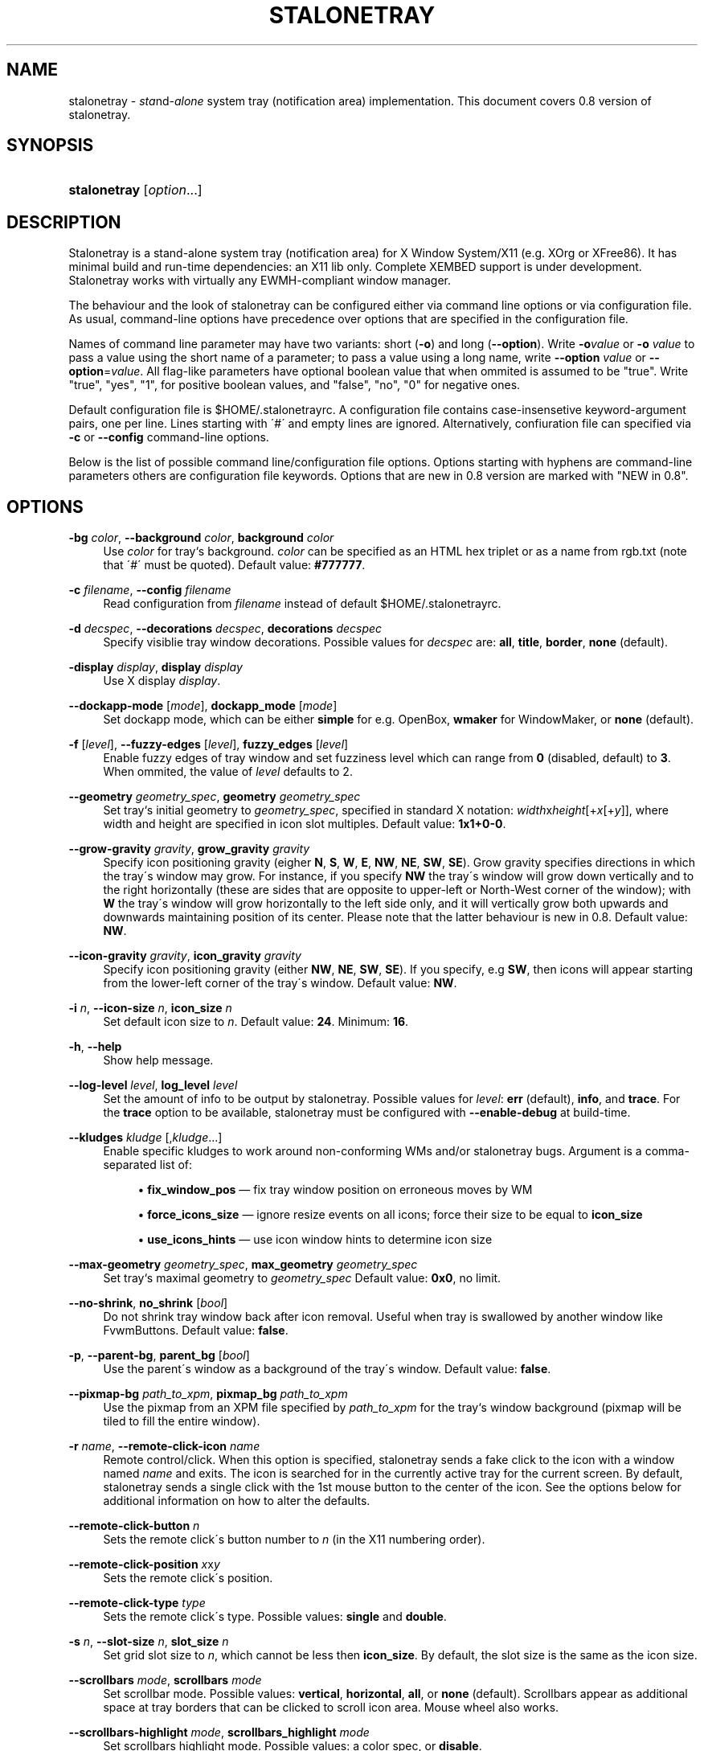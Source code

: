 '\" t
.\"     Title: stalonetray
.\"    Author: [FIXME: author] [see http://docbook.sf.net/el/author]
.\" Generator: DocBook XSL Stylesheets v1.75.2 <http://docbook.sf.net/>
.\"      Date: 11/06/2010
.\"    Manual: User Commands
.\"    Source: stalonetray 0.8
.\"  Language: English
.\"
.TH "STALONETRAY" "1" "11/06/2010" "stalonetray 0\&.8" "User Commands"
.\" -----------------------------------------------------------------
.\" * set default formatting
.\" -----------------------------------------------------------------
.\" disable hyphenation
.nh
.\" disable justification (adjust text to left margin only)
.ad l
.\" -----------------------------------------------------------------
.\" * MAIN CONTENT STARTS HERE *
.\" -----------------------------------------------------------------
.SH "NAME"
stalonetray \- \fIsta\fRnd\-\fIalone\fR system tray (notification area) implementation\&. This document covers 0\&.8 version of stalonetray\&.
.SH "SYNOPSIS"
.HP \w'\fBstalonetray\fR\ 'u
\fBstalonetray\fR [\fIoption\fR...]
.SH "DESCRIPTION"
.PP
Stalonetray is a stand\-alone system tray (notification area) for X Window System/X11 (e\&.g\&. XOrg or XFree86)\&. It has minimal build and run\-time dependencies: an X11 lib only\&. Complete
XEMBED
support is under development\&. Stalonetray works with virtually any
EWMH\-compliant window manager\&.
.PP
The behaviour and the look of stalonetray can be configured either via command line options or via configuration file\&. As usual, command\-line options have precedence over options that are specified in the configuration file\&.
.PP
Names of command line parameter may have two variants: short (\fB\-o\fR) and long (\fB\-\-option\fR)\&. Write
\fB\-o\fR\fIvalue\fR
or
\fB\-o\fR
\fIvalue\fR
to pass a value using the short name of a parameter; to pass a value using a long name, write
\fB\-\-option\fR
\fIvalue\fR
or
\fB\-\-option\fR=\fIvalue\fR\&. All flag\-like parameters have optional boolean value that when ommited is assumed to be "true"\&. Write "true", "yes", "1", for positive boolean values, and "false", "no", "0" for negative ones\&.
.PP
Default configuration file is
$HOME/\&.stalonetrayrc\&. A configuration file contains case\-insensetive keyword\-argument pairs, one per line\&. Lines starting with \'#\' and empty lines are ignored\&. Alternatively, confiuration file can specified via
\fB\-c\fR
or
\fB\-\-config\fR
command\-line options\&.
.PP
Below is the list of possible command line/configuration file options\&. Options starting with hyphens are command\-line parameters others are configuration file keywords\&. Options that are new in 0\&.8 version are marked with "NEW in 0\&.8"\&.
.SH "OPTIONS"
.PP
\fB\-bg\fR \fIcolor\fR, \fB\-\-background\fR \fIcolor\fR, \fBbackground\fR \fIcolor\fR
.RS 4
Use
\fIcolor\fR
for tray`s background\&.
\fIcolor\fR
can be specified as an
HTML
hex triplet or as a name from rgb\&.txt (note that \'#\' must be quoted)\&. Default value:
\fB#777777\fR\&.
.RE
.PP
\fB\-c\fR \fIfilename\fR, \fB\-\-config\fR \fIfilename\fR
.RS 4
Read configuration from
\fIfilename\fR
instead of default
$HOME/\&.stalonetrayrc\&.
.RE
.PP
\fB\-d\fR \fIdecspec\fR, \fB\-\-decorations\fR \fIdecspec\fR, \fBdecorations\fR \fIdecspec\fR
.RS 4
Specify visiblie tray window decorations\&. Possible values for
\fIdecspec\fR
are:
\fBall\fR,
\fBtitle\fR,
\fBborder\fR,
\fBnone\fR
(default)\&.
.RE
.PP
\fB\-display\fR \fIdisplay\fR, \fBdisplay\fR \fIdisplay\fR
.RS 4
Use X display
\fIdisplay\fR\&.
.RE
.PP
\fB\-\-dockapp\-mode\fR [\fImode\fR], \fBdockapp_mode\fR [\fImode\fR]
.RS 4
Set dockapp mode, which can be either
\fBsimple\fR
for e\&.g\&. OpenBox,
\fBwmaker\fR
for WindowMaker, or
\fBnone\fR
(default)\&.
.RE
.PP
\fB\-f\fR [\fIlevel\fR], \fB\-\-fuzzy\-edges\fR [\fIlevel\fR], \fBfuzzy_edges\fR [\fIlevel\fR]
.RS 4
Enable fuzzy edges of tray window and set fuzziness level which can range from
\fB0\fR
(disabled, default) to
\fB3\fR\&. When ommited, the value of
\fIlevel\fR
defaults to 2\&.
.RE
.PP
\fB\-\-geometry\fR \fIgeometry_spec\fR, \fBgeometry\fR \fIgeometry_spec\fR
.RS 4
Set tray`s initial geometry to
\fIgeometry_spec\fR, specified in standard X notation:
\fIwidth\fRx\fIheight\fR[+\fIx\fR[+\fIy\fR]], where width and height are specified in icon slot multiples\&. Default value:
\fB1x1+0\-0\fR\&.
.RE
.PP
\fB\-\-grow\-gravity\fR \fIgravity\fR, \fBgrow_gravity\fR \fIgravity\fR
.RS 4
Specify icon positioning gravity (eigher
\fBN\fR,
\fBS\fR,
\fBW\fR,
\fBE\fR,
\fBNW\fR,
\fBNE\fR,
\fBSW\fR,
\fBSE\fR)\&. Grow gravity specifies directions in which the tray\'s window may grow\&. For instance, if you specify
\fBNW\fR
the tray\'s window will grow down vertically and to the right horizontally (these are sides that are opposite to upper\-left or North\-West corner of the window); with
\fBW\fR
the tray\'s window will grow horizontally to the left side only, and it will vertically grow both upwards and downwards maintaining position of its center\&. Please note that the latter behaviour is new in 0\&.8\&. Default value:
\fBNW\fR\&.
.RE
.PP
\fB\-\-icon\-gravity\fR \fIgravity\fR, \fBicon_gravity\fR \fIgravity\fR
.RS 4
Specify icon positioning gravity (either
\fBNW\fR,
\fBNE\fR,
\fBSW\fR,
\fBSE\fR)\&. If you specify, e\&.g
\fBSW\fR, then icons will appear starting from the lower\-left corner of the tray\'s window\&. Default value:
\fBNW\fR\&.
.RE
.PP
\fB\-i\fR \fIn\fR, \fB\-\-icon\-size\fR \fIn\fR, \fBicon_size\fR \fIn\fR
.RS 4
Set default icon size to
\fIn\fR\&. Default value:
\fB24\fR\&. Minimum:
\fB16\fR\&.
.RE
.PP
\fB\-h\fR, \fB\-\-help\fR
.RS 4
Show help message\&.
.RE
.PP
\fB\-\-log\-level\fR \fIlevel\fR, \fBlog_level\fR \fIlevel\fR
.RS 4
Set the amount of info to be output by stalonetray\&. Possible values for
\fIlevel\fR:
\fBerr\fR
(default),
\fBinfo\fR, and
\fBtrace\fR\&. For the
\fBtrace\fR
option to be available, stalonetray must be configured with
\fB\-\-enable\-debug\fR
at build\-time\&.
.RE
.PP
\fB\-\-kludges\fR \fIkludge\fR [,\fIkludge\fR...]
.RS 4
Enable specific kludges to work around non\-conforming WMs and/or stalonetray bugs\&. Argument is a comma\-separated list of:
.sp
.RS 4
.ie n \{\
\h'-04'\(bu\h'+03'\c
.\}
.el \{\
.sp -1
.IP \(bu 2.3
.\}
\fBfix_window_pos\fR
\(em fix tray window position on erroneous moves by WM
.RE
.sp
.RS 4
.ie n \{\
\h'-04'\(bu\h'+03'\c
.\}
.el \{\
.sp -1
.IP \(bu 2.3
.\}
\fBforce_icons_size\fR
\(em ignore resize events on all icons; force their size to be equal to
\fBicon_size\fR
.RE
.sp
.RS 4
.ie n \{\
\h'-04'\(bu\h'+03'\c
.\}
.el \{\
.sp -1
.IP \(bu 2.3
.\}
\fBuse_icons_hints\fR
\(em use icon window hints to determine icon size
.RE
.RE
.PP
\fB\-\-max\-geometry\fR \fIgeometry_spec\fR, \fBmax_geometry\fR \fIgeometry_spec\fR
.RS 4
Set tray`s maximal geometry to
\fIgeometry_spec\fR
Default value:
\fB0x0\fR, no limit\&.
.RE
.PP
\fB\-\-no\-shrink\fR, \fBno_shrink\fR [\fIbool\fR]
.RS 4
Do not shrink tray window back after icon removal\&. Useful when tray is swallowed by another window like FvwmButtons\&. Default value:
\fBfalse\fR\&.
.RE
.PP
\fB\-p\fR, \fB\-\-parent\-bg\fR, \fBparent_bg\fR [\fIbool\fR]
.RS 4
Use the parent\'s window as a background of the tray\'s window\&. Default value:
\fBfalse\fR\&.
.RE
.PP
\fB\-\-pixmap\-bg \fR\fB\fIpath_to_xpm\fR\fR, \fBpixmap_bg\fR \fIpath_to_xpm\fR
.RS 4
Use the pixmap from an XPM file specified by
\fIpath_to_xpm\fR
for the tray`s window background (pixmap will be tiled to fill the entire window)\&.
.RE
.PP
\fB\-r\fR \fIname\fR, \fB\-\-remote\-click\-icon\fR \fIname\fR
.RS 4
Remote control/click\&. When this option is specified, stalonetray sends a fake click to the icon with a window named
\fIname\fR
and exits\&. The icon is searched for in the currently active tray for the current screen\&. By default, stalonetray sends a single click with the 1st mouse button to the center of the icon\&. See the options below for additional information on how to alter the defaults\&.
.RE
.PP
\fB\-\-remote\-click\-button\fR \fIn\fR
.RS 4
Sets the remote click\'s button number to
\fIn\fR
(in the X11 numbering order)\&.
.RE
.PP
\fB\-\-remote\-click\-position\fR \fIx\fRx\fIy\fR
.RS 4
Sets the remote click\'s position\&.
.RE
.PP
\fB\-\-remote\-click\-type\fR \fItype\fR
.RS 4
Sets the remote click\'s type\&. Possible values:
\fBsingle\fR
and
\fBdouble\fR\&.
.RE
.PP
\fB\-s\fR \fIn\fR, \fB\-\-slot\-size\fR \fIn\fR, \fBslot_size\fR \fIn\fR
.RS 4
Set grid slot size to
\fIn\fR, which cannot be less then
\fBicon_size\fR\&. By default, the slot size is the same as the icon size\&.
.RE
.PP
\fB\-\-scrollbars\fR \fImode\fR, \fBscrollbars\fR \fImode\fR
.RS 4
Set scrollbar mode\&. Possible values:
\fBvertical\fR,
\fBhorizontal\fR,
\fBall\fR, or
\fBnone\fR
(default)\&. Scrollbars appear as additional space at tray borders that can be clicked to scroll icon area\&. Mouse wheel also works\&.
.RE
.PP
\fB\-\-scrollbars\-highlight\fR \fImode\fR, \fBscrollbars_highlight\fR \fImode\fR
.RS 4
Set scrollbars highlight mode\&. Possible values: a color spec, or
\fBdisable\fR\&.
.RE
.PP
\fB\-\-scrollbars\-size\fR \fIn\fR, \fBscrollbars_size\fR \fIn\fR
.RS 4
Set scrollbar size to
\fBn\fR
pixels\&. By default, the size is 1/4 of
\fBslot_size\fR\&.
.RE
.PP
\fB\-\-scrollbars\-step\fR \fIn\fR, \fBscrollbars_step\fR \fIn\fR
.RS 4
Set scrollbar step to
\fBn\fR
pixels\&. Default is 1/2 of
\fBslot_size\fR\&.
.RE
.PP
\fB\-\-skip\-taskbar\fR, \fBskip_taskbar\fR [\fIbool\fR]
.RS 4
Hide tray`s window from the taskbar\&. Default value:
\fBfalse\fR\&.
.RE
.PP
\fB\-\-sticky\fR, \fBsticky\fR [\fIbool\fR]
.RS 4
Make tray`s window sticky across multiple desktops/pages\&. Default value:
\fBfalse\fR\&.
.RE
.PP
\fB\-\-tint\-color\fR, \fBtint_color\fR [\fIbool\fR]
.RS 4
Set tinting color\&. Default value:
\fBwhite\fR\&.
.RE
.PP
\fB\-\-tint\-level\fR, \fBtint_level\fR [\fIlevel\fR]
.RS 4
Set tinting level\&. Default value:
\fB0\fR
(tinting disabled)\&.
.RE
.PP
\fB\-t\fR, \fB\-\-transparent\fR, \fBtransparent\fR [\fIbool\fR]
.RS 4
Enable root transparency\&. Default value:
\fBfalse\fR\&.
.RE
.PP
\fB\-v\fR, \fB\-\-vertical\fR, \fBvertical\fR [\fIbool\fR]
.RS 4
Use vertical layout of icons (horizontal is used by default)\&.
.RE
.PP
\fB\-\-window\-layer\fR \fIlayer\fR, \fBwindow_layer\fR \fIlayer\fR
.RS 4
Sets the
EWMH\-compliant layer of tray`s window\&. Possible values for
\fIlayer\fR:
\fBbottom\fR,
\fBnormal\fR,
\fBtop\fR\&. Default value:
\fBnormal\fR\&.
.RE
.PP
\fB\-\-window\-strut\fR \fImode\fR, \fBwindow_strut\fR \fImode\fR
.RS 4
Enable window struts for tray window (to avoid covering of tray window by maximized windows)\&. Mode defines to which screen border tray window will be attached\&. It can be either
\fBtop\fR,
\fBbottom\fR,
\fBleft\fR,
\fBright\fR,
\fBnone\fR, or
\fBauto\fR
(default)\&.
.RE
.PP
\fB\-\-window\-type\fR \fItype\fR, \fBwindow_type\fR \fItype\fR
.RS 4
Sets the
EWMH\-compliant type of tray`s window\&. Possible values for
\fItype\fR:
\fBdesktop\fR,
\fBdock\fR,
\fBnormal\fR,
\fBtoolbar\fR,
\fButility\fR\&. Default value:
\fBdock\fR\&.
.RE
.PP
\fB\-\-xsync\fR, \fBxsync\fR [\fIbool\fR]
.RS 4
Operate on X server synchronously (\fISLOW\fR, turned off by default)\&.
.RE
.SH "DEPRICATIONS"
.PP
As of stalonetray 0\&.8, the following command line and configuration file parameters are depricated:
.PP
\fB\-\-dbg\-level\fR, \fBdbg_level\fR
.RS 4
Please use
\fB\-\-log\-level\fR
instead\&.
.RE
.PP
\fB\-\-max\-tray\-width\fR, \fB\-\-max\-tray\-height\fR, \fBmax_tray_width\fR, \fBmax_tray_height\fR
.RS 4
Please use
\fB\-\-max\-geometry\fR
instead\&.
.RE
.PP
\fB\-w\fR, \fB\-\-withdrawn\fR, \fBwithdrawn\fR
.RS 4
Please use
\fB\-\-dockapp\-mode\fR
instead\&.
.RE
.PP
\fB\-\-respect\-icon\-hints\fR, \fBrespect_icon_hints\fR
.RS 4
Please use
\fB\-\-kludges\fR
with
\fBuse_icon_hints\fR
parameter instead\&.
.RE
.SH "FILES"
.PP
$HOME/\&.stalonetrayrc
\(em default configuration file\&.
.SH "BUGS"
.PP
There are some, definetly\&.
.PP
If you have found a bug, please try to reproduce it with the log level set to
\fBtrace\fR
and send the log file to me:
busa_ru@users\&.sourceforge\&.net\&. If you need support, the best way to get it is also to e\-mail me directly\&. If you have installed stalonetray from a distribution repository, you can also file a bug in the respective bug tracking database\&.
